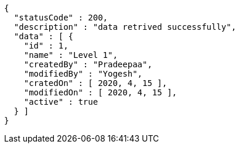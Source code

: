 [source,options="nowrap"]
----
{
  "statusCode" : 200,
  "description" : "data retrived successfully",
  "data" : [ {
    "id" : 1,
    "name" : "Level 1",
    "createdBy" : "Pradeepaa",
    "modifiedBy" : "Yogesh",
    "cratedOn" : [ 2020, 4, 15 ],
    "modifiedOn" : [ 2020, 4, 15 ],
    "active" : true
  } ]
}
----